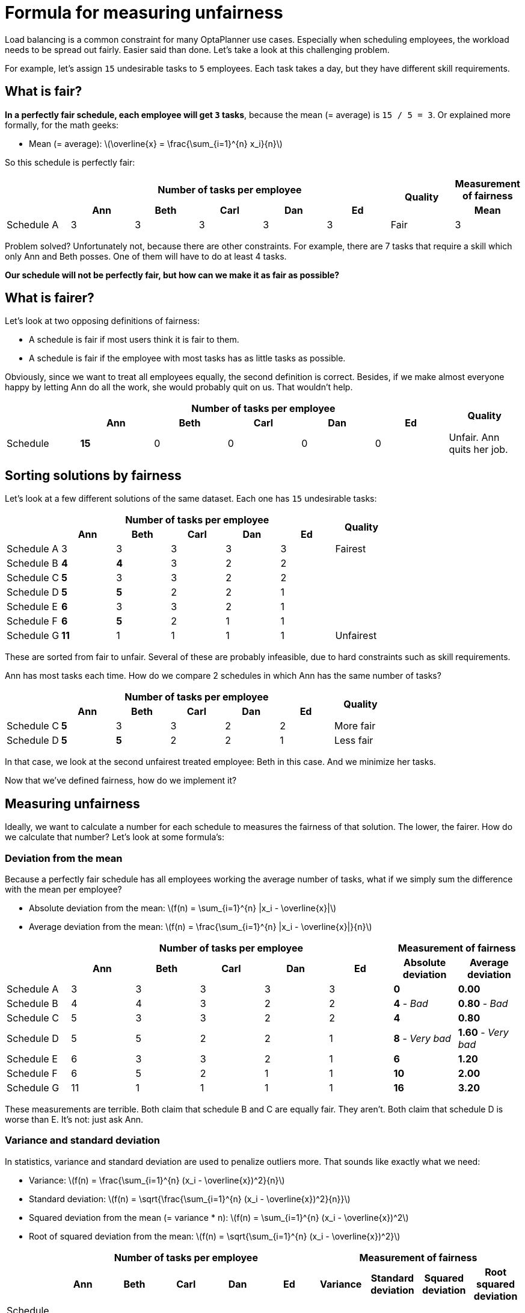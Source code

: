 = Formula for measuring unfairness
:page-interpolate: true
:stem:
:awestruct-author: ge0ffrey
:awestruct-layout: blogPostBase
:awestruct-tags: [insight, design]

Load balancing is a common constraint for many OptaPlanner use cases.
Especially when scheduling employees, the workload needs to be spread out fairly.
Easier said than done. Let's take a look at this challenging problem.

For example, let's assign `15` undesirable tasks to `5` employees.
Each task takes a day, but they have different skill requirements.

== What is fair?

*In a perfectly fair schedule, each employee will get `3` tasks*,
because the mean (= average) is `15 / 5 = 3`.
Or explained more formally, for the math geeks:

* Mean (= average): latexmath:[\overline{x} = \frac{\sum_{i=1}^{n} x_i}{n}]

So this schedule is perfectly fair:

|===
.2+| 5+h|Number of tasks per employee .2+h|Quality h|Measurement of fairness
 h|Ann h|Beth h|Carl h|Dan h|Ed h|Mean

|Schedule A |3 |3 |3 |3 |3 |Fair |3
|===

Problem solved? Unfortunately not, because there are other constraints.
For example, there are 7 tasks that require a skill which only Ann and Beth posses.
One of them will have to do at least 4 tasks.

*Our schedule will not be perfectly fair, but how can we make it as fair as possible?*

== What is fairer?

Let's look at two opposing definitions of fairness:

* A schedule is fair if most users think it is fair to them.
* A schedule is fair if the employee with most tasks has as little tasks as possible.

Obviously, since we want to treat all employees equally, the second definition is correct.
Besides, if we make almost everyone happy by letting Ann do all the work, she would probably quit on us.
That wouldn't help.

|===
.2+| 5+h|Number of tasks per employee .2+h|Quality
 h|Ann h|Beth h|Carl h|Dan h|Ed
|Schedule |*15* |0 |0 |0 |0 | Unfair. Ann quits her job.
|===

== Sorting solutions by fairness

Let's look at a few different solutions of the same dataset.
Each one has `15` undesirable tasks:

|===
.2+| 5+h|Number of tasks per employee .2+h|Quality
 h|Ann h|Beth h|Carl h|Dan h|Ed

|Schedule A |3 |3 |3 |3 |3 |Fairest
|Schedule B |*4* |*4* |3 |2 |2 |
|Schedule C |*5* |3 |3 |2 |2 |
|Schedule D |*5* |*5* |2 |2 |1 |
|Schedule E |*6* |3 |3 |2 |1 |
|Schedule F |*6* |*5* |2 |1 |1 |
|Schedule G |*11* |1 |1 |1 |1 | Unfairest
|===

These are sorted from fair to unfair.
Several of these are probably infeasible, due to hard constraints such as skill requirements.

Ann has most tasks each time. How do we compare 2 schedules in which Ann has the same number of tasks?

|===
.2+| 5+h|Number of tasks per employee .2+h|Quality
 h|Ann h|Beth h|Carl h|Dan h|Ed

|Schedule C |*5* |3 |3 |2 |2 |More fair
|Schedule D |*5* |*5* |2 |2 |1 |Less fair
|===

In that case, we look at the second unfairest treated employee: Beth in this case.
And we minimize her tasks.

Now that we've defined fairness, how do we implement it?

== Measuring unfairness

Ideally, we want to calculate a number for each schedule to measures the fairness of that solution.
The lower, the fairer. How do we calculate that number? Let's look at some formula's:

=== Deviation from the mean

Because a perfectly fair schedule has all employees working the average number of tasks,
what if we simply sum the difference with the mean per employee?

* Absolute deviation from the mean: latexmath:[f(n) = \sum_{i=1}^{n} |x_i - \overline{x}|]
* Average deviation from the mean: latexmath:[f(n) = \frac{\sum_{i=1}^{n} |x_i - \overline{x}|}{n}]

|===
.2+| 5+h|Number of tasks per employee 2+h|Measurement of fairness
 h|Ann h|Beth h|Carl h|Dan h|Ed h|Absolute deviation h|Average deviation

|Schedule A |3 |3 |3 |3 |3 |*0* |*0.00*
|Schedule B |4 |4 |3 |2 |2 |*4* - _Bad_ |*0.80* - _Bad_
|Schedule C |5 |3 |3 |2 |2 |*4* |*0.80*
|Schedule D |5 |5 |2 |2 |1 |*8* - _Very bad_ |*1.60* - _Very bad_
|Schedule E |6 |3 |3 |2 |1 |*6* |*1.20*
|Schedule F |6 |5 |2 |1 |1 |*10* |*2.00*
|Schedule G |11 |1 |1 |1 |1 |*16* |*3.20*
|===

These measurements are terrible. Both claim that schedule B and C are equally fair. They aren't.
Both claim that schedule D is worse than E. It's not: just ask Ann.

=== Variance and standard deviation

In statistics, variance and standard deviation are used to penalize outliers more.
That sounds like exactly what we need:

* Variance: latexmath:[f(n) = \frac{\sum_{i=1}^{n} (x_i - \overline{x})^2}{n}]
* Standard deviation: latexmath:[f(n) = \sqrt{\frac{\sum_{i=1}^{n} (x_i - \overline{x})^2}{n}}]
* Squared deviation from the mean (= variance * n): latexmath:[f(n) = \sum_{i=1}^{n} (x_i - \overline{x})^2]
* Root of squared deviation from the mean: latexmath:[f(n) = \sqrt{\sum_{i=1}^{n} (x_i - \overline{x})^2}]

|===
.2+| 5+h|Number of tasks per employee 4+h|Measurement of fairness
 h|Ann h|Beth h|Carl h|Dan h|Ed h|Variance h|Standard deviation h|Squared deviation h|Root squared deviation

|Schedule A |3 |3 |3 |3 |3 |*0.00* |*0.00* |*0* |*0.00*
|Schedule B |4 |4 |3 |2 |2 |*0.80* |*0.89* |*4* |*2.00*
|Schedule C |5 |3 |3 |2 |2 |*1.20* |*1.10* |*6* |*2.45*
|Schedule D |5 |5 |2 |2 |1 |*2.80* - _Bad_ |*1.67* - _Bad_ |*14* - _Bad_ |*3.74* - _Bad_
|Schedule E |6 |3 |3 |2 |1 |*2.80* |*1.67* |*14* |*3.74*
|Schedule F |6 |5 |2 |1 |1 |*4.40* |*2.10* |*22* |*4.69*
|Schedule G |11 |1 |1 |1 |1 |*16.00* |*4.00* |*80* |*8.94*
|===

These measurements are good, but still not ideal. They claim that schedule D and E are equally fair.
They aren't.

=== Maximum

What if we simply take the maximum of each row?

* Maximum: latexmath:[f(n) = \underset{0 < i \leq n}\max x_i]

|===
.2+| 5+h|Number of tasks per employee h|Measurement of fairness
 h|Ann h|Beth h|Carl h|Dan h|Ed h|Maximum

|Schedule A |3 |3 |3 |3 |3 |*3*
|Schedule B |4 |4 |3 |2 |2 |*4*
|Schedule C |5 |3 |3 |2 |2 |*5* - _Bad_
|Schedule D |5 |5 |2 |2 |1 |*5*
|Schedule E |6 |3 |3 |2 |1 |*6* - _Bad_
|Schedule F |6 |5 |2 |1 |1 |*6*
|Schedule G |11 |1 |1 |1 |1 |*11*
|===

That's worse than variance: it only looks at one employee.
Furthermore, it completely discards fairness between the remaining employees.
That might be ok if there's one employee, but not if there are thousands.

=== List of maximums

What if we don't use any formula but just store the list of numbers sorted by decreasing size?

|===
.2+| 5+h|Number of tasks per employee h|Measurement of fairness
 h|Ann h|Beth h|Carl h|Dan h|Ed h|List of maximums

|Schedule A |3 |3 |3 |3 |3 |*[3,3,3,3,3]*
|Schedule B |4 |4 |3 |2 |2 |*[4,4,3,2,2]*
|Schedule C |5 |3 |3 |2 |2 |*[5,3,3,2,2]*
|Schedule D |5 |5 |2 |2 |1 |*[5,5,2,2,1]*
|Schedule E |6 |3 |3 |2 |1 |*[6,3,3,2,1]*
|Schedule F |6 |5 |2 |1 |1 |*[6,5,2,1,1]*
|Schedule G |11 |1 |1 |1 |1 |*[11,1,1,1,1]*
|===

That will compare perfectly. In OptaPlanner it can be implemented by adding 5 score levels for this dataset.

However, besides obvious memory consumption issues when scaling to thousands of employees,
this isn't compatible with other soft constraints...

== No constraint is an island

Fairness is typically a soft constraint.
But there are other soft constraints that we 'll need to optimize for too,
so we 'll need to weight them against each other.

=== An example

For example, presume there's a soft constraint on priority violations,
that's 10 times as important as a fairness violation.
Let's also add a schedule with 1500 tasks, to see how it scales out:

|===
| h|Number of tasks h|Priority violations h|Fairness violations h|Soft score h|Quality

|Schedule F |15 |1 |? |? |Best
|Schedule C |15 |2 |? |? |
|Schedule D |15 |2 |? |? |Worst
|Schedule X |1500 |100 |? |? |Different dataset
|===

To calculate the soft score, we sum the fairness violations with 5 times the priority violations and make that negative.

Let's start the process of elimination...

=== Represented by a single number

_List of maximums_ isn't represented as single number
(because it uses multiple score levels),
so it's difficult to mix in priority violations:

|===
.2+| .2+h|Number of tasks .2+h|Priority violations h|Measurement of fairness .2+h|Soft score
h|List of maximums

|Schedule F |15 |1 |[6,5,2,1,1] |ERROR?
|Schedule C |15 |2 |[5,3,3,2,2] |ERROR?
|Schedule D |15 |2 |[5,5,2,2,1] |ERROR?
|Schedule X |1500 |100 |[8,8,7,7,7,7,...] |ERROR?
|===

=== Grow with the number of violations

If we scale out to 1500 employees,
we notice that _maximum_ gets dwarfed by the priority violations:

|===
.2+| .2+h|Number of tasks .2+h|Priority violations h|Measurement of fairness .2+h|Soft score
h|Maximum

|Schedule F |15 |1 |6 |16
|Schedule C |15 |2 |5 |25
|Schedule D |15 |2 |5 |25
|Schedule X |1500 |100 |8 |1008 - _Dwarfed_
|===

Similarly, _average deviation from the mean_, _variance_ and _standard deviation_ get dwarfed
on bigger datasets too:

|===
.2+| .2+h|Number of tasks .2+h|Priority violations 3+h|Measurement of fairness
h|Average deviation h|Variance h|Standard deviation

|Schedule F |15 |1 |2.00 |4.40 |2.10
|Schedule C |15 |2 |0.80 |1.20 |1.10
|Schedule D |15 |2 |1.60 |2.80 |1.67
|Schedule X |1500 |100 |1.50 - _Dwarfed_ |2.50 - _Dwarfed_ |1.58 - _Dwarfed_
|===

As the number of fairness violations grow, so should the fairness measurement.

=== Do not grow exponentially with the number of violations

On the other hand, as the dataset grows, the fairness violations shouldn't dwarf the other violations either.
_Squared deviation_ does that:

|===
.2+| .2+h|Number of tasks .2+h|Priority violations h|Measurement of fairness
h|Squared deviation

|Schedule F |15 |1 |80
|Schedule C |15 |2 |6
|Schedule D |15 |2 |14
|Schedule X |1500 |100 - _Dwarfed_ |10201
|===

== Conclusion

That just leaves:

* _absolute deviation from the mean_ which compares terribly for fairness
* _root squared deviation_ which isn't perfect but works well enough

*So the recommended approach is:*

* Root of squared deviation from the mean: latexmath:[f(n) = \sqrt{\sum_{i=1}^{n} (x_i - \overline{x})^2}]

|===
.2+| .2+h|Number of tasks .2+h|Priority violations h|Measurement of fairness .2+h|Soft score
h|Root squared deviation

|Schedule F |15 |1 |4.69 |14.69
|Schedule C |15 |2 |2.45 |22.45
|Schedule D |15 |2 |3.74 |23.74
|Schedule X |1500 |100 |101.00 |1101.00
|===

And of course, we support this in https://www.optaplanner.org[OptaPlanner].

== Additional notes

=== Part-time employees

Dealing with unequal employees,
for example if some employees work half as many hours as other employees,
is surprisingly simple: simply multiply their number of tasks before feeding into this formula's,
to simulate a full time equivalent.

Other reasons to treat employees unequally (such as disabilities or talent retention)
can be handled in a similar fashion or with separate constraints, depending on the requirement.

++++
<!-- Renders Math formula in this page -->
<script type="text/javascript" async
    src="https://cdn.mathjax.org/mathjax/latest/MathJax.js?config=TeX-MML-AM_CHTML">
</script>
++++

